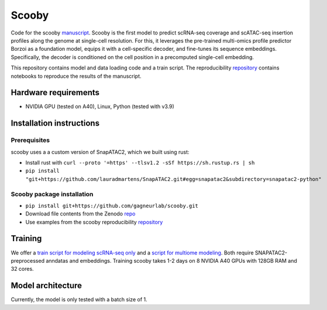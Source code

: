 Scooby
======

.. raw:: html

   <img width="150" alt="image" src="https://scooby.readthedocs.io/en/latest/_static/logo.png">
.. image:: https://readthedocs.org/projects/scooby/badge/?version=latest
    :target: https://scooby.readthedocs.io/en/latest/?badge=latest
    :alt: Documentation Status

Code for the scooby `manuscript <https://www.biorxiv.org/content/10.1101/2024.09.19.613754v2>`__. Scooby is the first model to predict
scRNA-seq coverage and scATAC-seq insertion profiles along the genome at
single-cell resolution. For this, it leverages the pre-trained
multi-omics profile predictor Borzoi as a foundation model, equips it
with a cell-specific decoder, and fine-tunes its sequence embeddings.
Specifically, the decoder is conditioned on the cell position in a
precomputed single-cell embedding.

This repository contains model and data loading code and a train script.
The reproducibility
`repository <https://github.com/gagneurlab/scooby_reproducibility>`__
contains notebooks to reproduce the results of the manuscript.

Hardware requirements
---------------------

-  NVIDIA GPU (tested on A40), Linux, Python (tested with v3.9)

Installation instructions
-------------------------

Prerequisites
~~~~~~~~~~~~~

scooby uses a a custom version of SnapATAC2, which we built using rust:

-  Install rust with
   ``curl --proto '=https' --tlsv1.2 -sSf https://sh.rustup.rs | sh``
-  ``pip install "git+https://github.com/lauradmartens/SnapATAC2.git#egg=snapatac2&subdirectory=snapatac2-python"``

Scooby package installation
~~~~~~~~~~~~~~~~~~~~~~~~~~~

-  ``pip install git+https://github.com/gagneurlab/scooby.git``
-  Download file contents from the Zenodo
   `repo <https://zenodo.org/records/13891693>`__
-  Use examples from the scooby reproducibility
   `repository <https://github.com/gagneurlab/scooby_reproducibility>`__

Training
--------

We offer a `train
script for modeling scRNA-seq only <https://github.com/gagneurlab/scooby/blob/main/scripts/train_rna_only.py>`__ and a `script for multiome modeling <https://github.com/gagneurlab/scooby/blob/main/scripts/train_multiome.py>`__.
Both require SNAPATAC2-preprocessed anndatas and embeddings. Training scooby
takes 1-2 days on 8 NVIDIA A40 GPUs with 128GB RAM and 32 cores.

Model architecture
------------------

Currently, the model is only tested with a batch size of 1.

.. raw:: html

   <img width="500" alt="image" src="https://github.com/user-attachments/assets/98a52a86-67b1-4fb2-8b94-227ce2e47af2">
